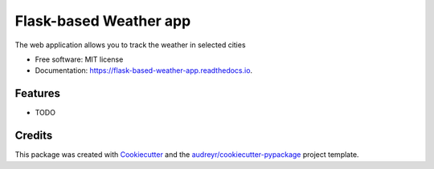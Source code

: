 =======================
Flask-based Weather app
=======================


.. image:: https://img.shields.io/pypi/v/flask_based_weather_app.svg
        :target: https://pypi.python.org/pypi/flask_based_weather_app

.. image:: https://img.shields.io/travis/Viktor-Omelianchuk/flask_based_weather_app.svg
        :target: https://travis-ci.com/Viktor-Omelianchuk/flask_based_weather_app

.. image:: https://readthedocs.org/projects/flask-based-weather-app/badge/?version=latest
        :target: https://flask-based-weather-app.readthedocs.io/en/latest/?badge=latest
        :alt: Documentation Status




The web application allows you to track the weather in selected cities


* Free software: MIT license
* Documentation: https://flask-based-weather-app.readthedocs.io.


Features
--------

* TODO

Credits
-------

This package was created with Cookiecutter_ and the `audreyr/cookiecutter-pypackage`_ project template.

.. _Cookiecutter: https://github.com/audreyr/cookiecutter
.. _`audreyr/cookiecutter-pypackage`: https://github.com/audreyr/cookiecutter-pypackage
